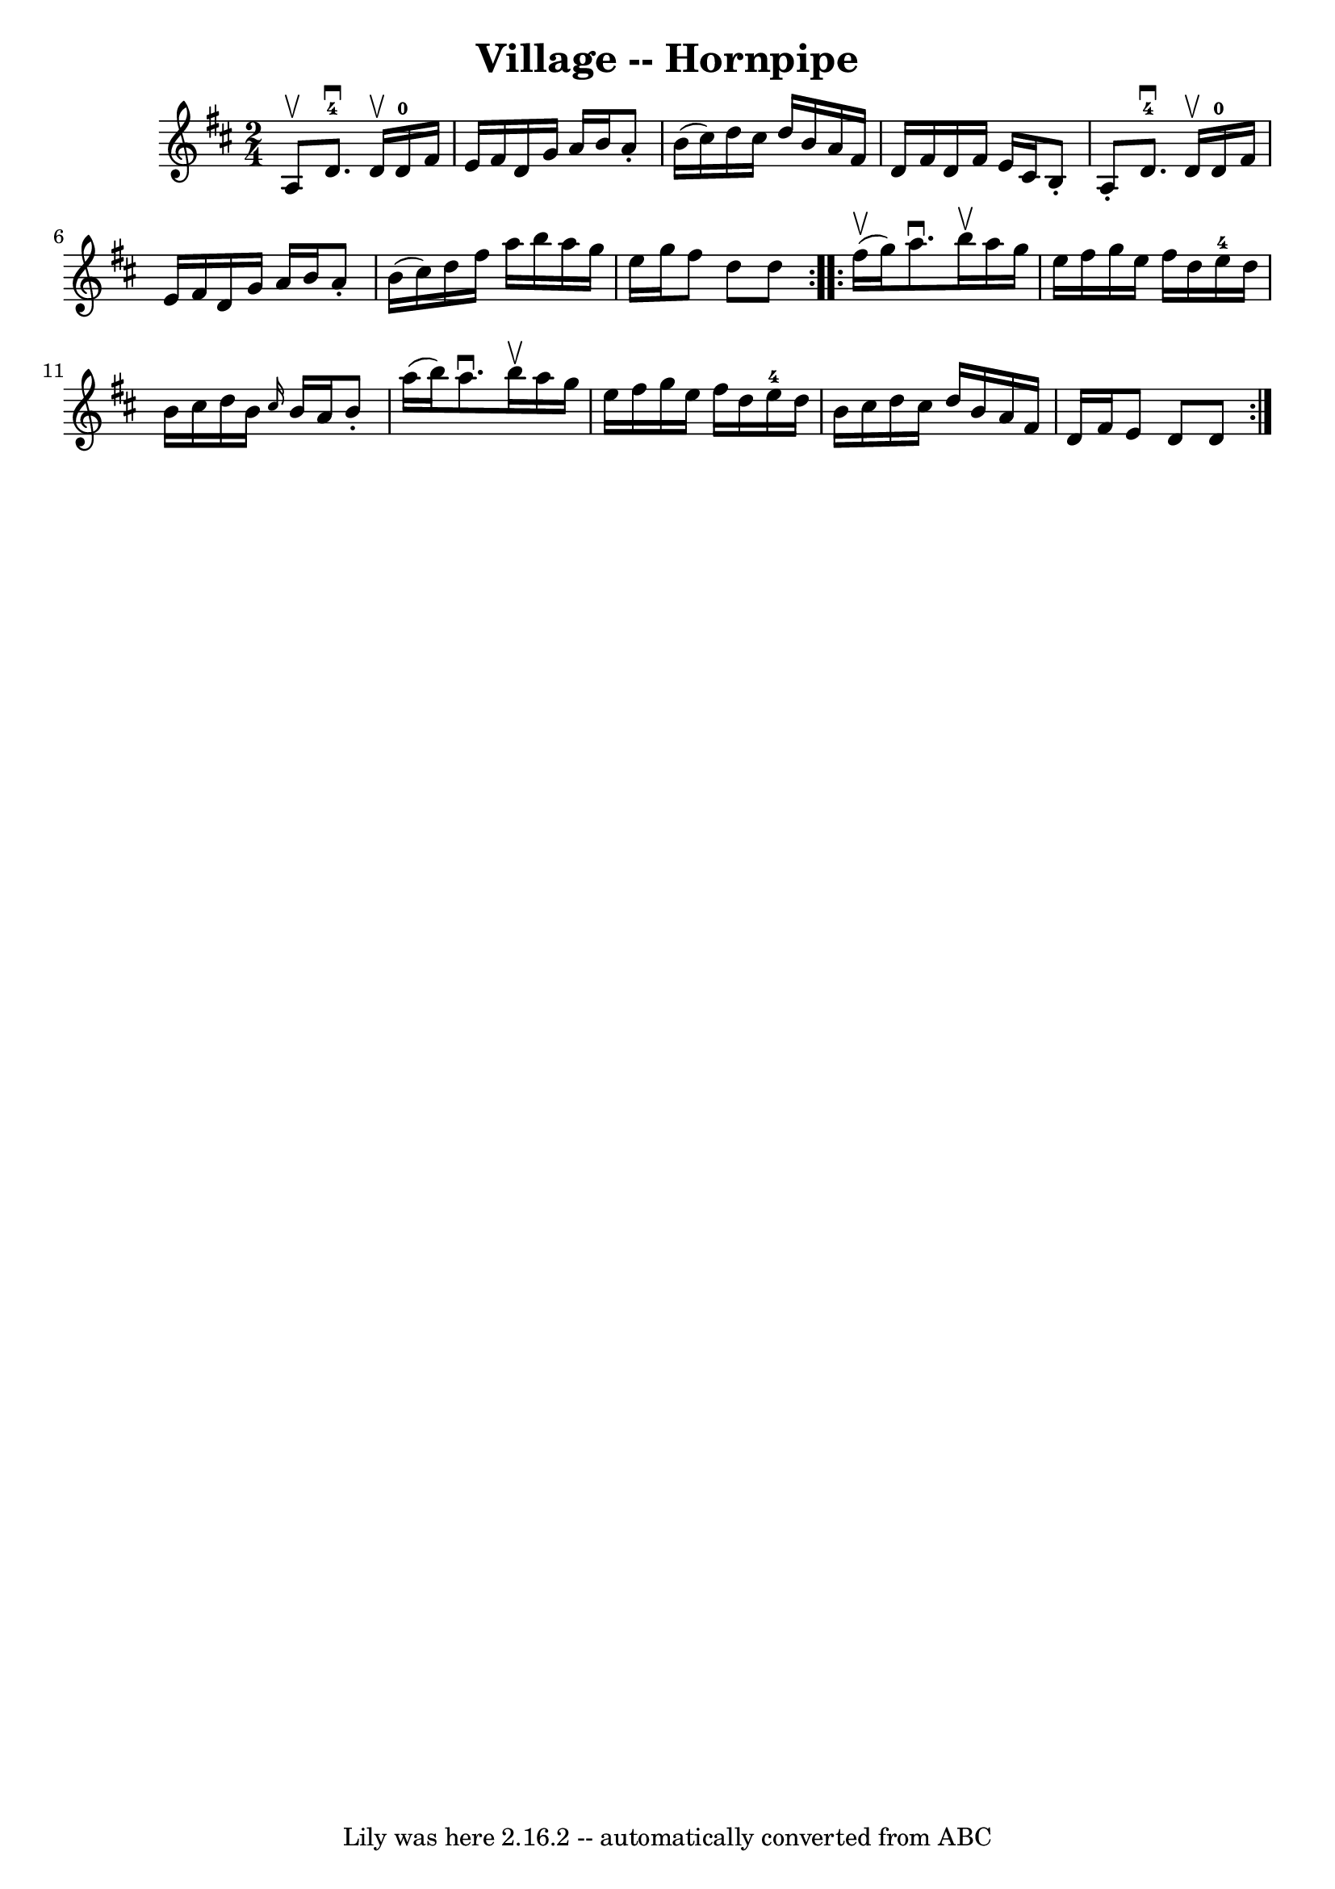 \version "2.7.40"
\header {
	book = "Cole's 1000 Fiddle Tunes"
	crossRefNumber = "1"
	footnotes = ""
	tagline = "Lily was here 2.16.2 -- automatically converted from ABC"
	title = "Village -- Hornpipe"
}
voicedefault =  {
\set Score.defaultBarType = "empty"

\repeat volta 2 {
\time 2/4 \key d \major a8^\upbow |
 d'8.-4^\downbow d'16 
^\upbow d'16-0 fis'16 e'16 fis'16  |
 d'16 g'16    
a'16 b'16 a'8 -. b'16 (cis''16) |
 d''16 cis''16    
d''16 b'16 a'16 fis'16 d'16 fis'16  |
 d'16 fis'16    
e'16 cis'16 b8 -. a8 -. |
 d'8.-4^\downbow d'16 
^\upbow d'16-0 fis'16 e'16 fis'16  |
 d'16 g'16    
a'16 b'16 a'8 -. b'16 (cis''16) |
 d''16 fis''16    
a''16 b''16 a''16 g''16 e''16 g''16  |
 fis''8 d''8   
 d''8  }     \repeat volta 2 { fis''16 (^\upbow g''16) |
   
a''8.^\downbow b''16^\upbow a''16 g''16 e''16 fis''16  |
  
 g''16 e''16 fis''16 d''16 e''16-4 d''16 b'16 cis''16  
|
 d''16 b'16  \grace { cis''16  } b'16 a'16 b'8 -.   
a''16 (b''16) |
 a''8.^\downbow b''16^\upbow a''16    
g''16 e''16 fis''16  |
 g''16 e''16 fis''16 d''16      
e''16-4 d''16 b'16 cis''16  |
 d''16 cis''16 d''16    
b'16 a'16 fis'16 d'16 fis'16  |
 e'8 d'8 d'8  }   
}

\score{
    <<

	\context Staff="default"
	{
	    \voicedefault 
	}

    >>
	\layout {
	}
	\midi {}
}
